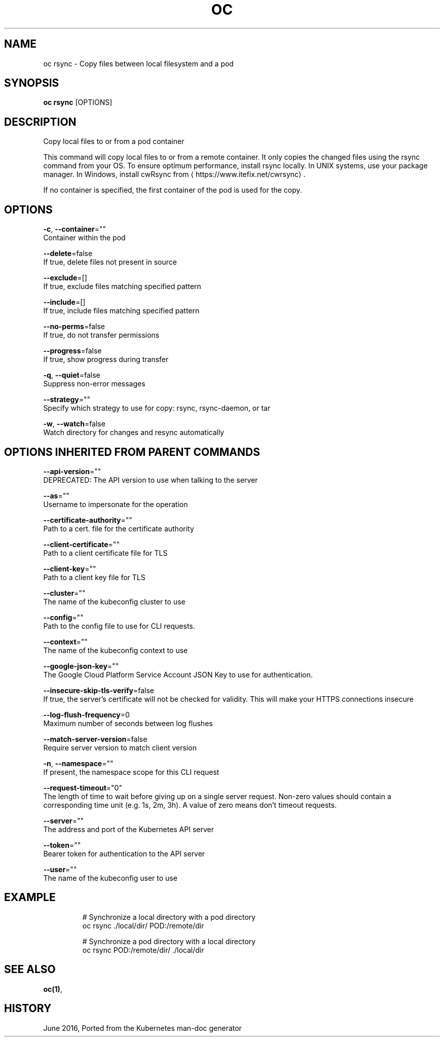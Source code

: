 .TH "OC" "1" " Openshift CLI User Manuals" "Openshift" "June 2016"  ""


.SH NAME
.PP
oc rsync \- Copy files between local filesystem and a pod


.SH SYNOPSIS
.PP
\fBoc rsync\fP [OPTIONS]


.SH DESCRIPTION
.PP
Copy local files to or from a pod container

.PP
This command will copy local files to or from a remote container. It only copies the changed files using the rsync command from your OS. To ensure optimum performance, install rsync locally. In UNIX systems, use your package manager. In Windows, install cwRsync from 
\[la]https://www.itefix.net/cwrsync\[ra].

.PP
If no container is specified, the first container of the pod is used for the copy.


.SH OPTIONS
.PP
\fB\-c\fP, \fB\-\-container\fP=""
    Container within the pod

.PP
\fB\-\-delete\fP=false
    If true, delete files not present in source

.PP
\fB\-\-exclude\fP=[]
    If true, exclude files matching specified pattern

.PP
\fB\-\-include\fP=[]
    If true, include files matching specified pattern

.PP
\fB\-\-no\-perms\fP=false
    If true, do not transfer permissions

.PP
\fB\-\-progress\fP=false
    If true, show progress during transfer

.PP
\fB\-q\fP, \fB\-\-quiet\fP=false
    Suppress non\-error messages

.PP
\fB\-\-strategy\fP=""
    Specify which strategy to use for copy: rsync, rsync\-daemon, or tar

.PP
\fB\-w\fP, \fB\-\-watch\fP=false
    Watch directory for changes and resync automatically


.SH OPTIONS INHERITED FROM PARENT COMMANDS
.PP
\fB\-\-api\-version\fP=""
    DEPRECATED: The API version to use when talking to the server

.PP
\fB\-\-as\fP=""
    Username to impersonate for the operation

.PP
\fB\-\-certificate\-authority\fP=""
    Path to a cert. file for the certificate authority

.PP
\fB\-\-client\-certificate\fP=""
    Path to a client certificate file for TLS

.PP
\fB\-\-client\-key\fP=""
    Path to a client key file for TLS

.PP
\fB\-\-cluster\fP=""
    The name of the kubeconfig cluster to use

.PP
\fB\-\-config\fP=""
    Path to the config file to use for CLI requests.

.PP
\fB\-\-context\fP=""
    The name of the kubeconfig context to use

.PP
\fB\-\-google\-json\-key\fP=""
    The Google Cloud Platform Service Account JSON Key to use for authentication.

.PP
\fB\-\-insecure\-skip\-tls\-verify\fP=false
    If true, the server's certificate will not be checked for validity. This will make your HTTPS connections insecure

.PP
\fB\-\-log\-flush\-frequency\fP=0
    Maximum number of seconds between log flushes

.PP
\fB\-\-match\-server\-version\fP=false
    Require server version to match client version

.PP
\fB\-n\fP, \fB\-\-namespace\fP=""
    If present, the namespace scope for this CLI request

.PP
\fB\-\-request\-timeout\fP="0"
    The length of time to wait before giving up on a single server request. Non\-zero values should contain a corresponding time unit (e.g. 1s, 2m, 3h). A value of zero means don't timeout requests.

.PP
\fB\-\-server\fP=""
    The address and port of the Kubernetes API server

.PP
\fB\-\-token\fP=""
    Bearer token for authentication to the API server

.PP
\fB\-\-user\fP=""
    The name of the kubeconfig user to use


.SH EXAMPLE
.PP
.RS

.nf
  # Synchronize a local directory with a pod directory
  oc rsync ./local/dir/ POD:/remote/dir
  
  # Synchronize a pod directory with a local directory
  oc rsync POD:/remote/dir/ ./local/dir

.fi
.RE


.SH SEE ALSO
.PP
\fBoc(1)\fP,


.SH HISTORY
.PP
June 2016, Ported from the Kubernetes man\-doc generator
